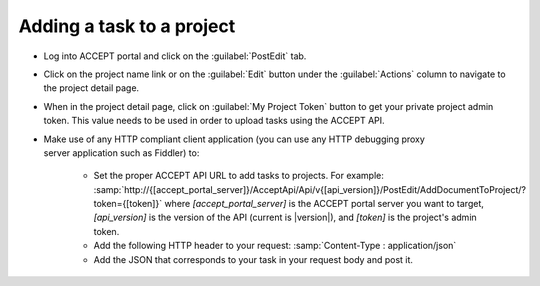 Adding a task to a project
==========================

* Log into ACCEPT portal and click on the :guilabel:`PostEdit` tab.
* Click on the project name link or on the :guilabel:`Edit` button under the :guilabel:`Actions` column to navigate to the project detail page.
* When in the project detail page, click on :guilabel:`My Project Token` button to get your private project admin token. This value needs to be used in order to upload tasks using the ACCEPT API.
* Make use of any HTTP compliant client application (you can use any HTTP debugging proxy server application such as Fiddler) to:

   * Set the proper ACCEPT API URL to add tasks to projects. For example: :samp:`http://{[accept_portal_server]}/AcceptApi/Api/v{[api_version]}/PostEdit/AddDocumentToProject/?token={[token]}` where *[accept_portal_server]* is the ACCEPT portal server you want to target, *[api_version]* is the version of the API (current is |version|), and *[token]* is the project's admin token.
   * Add the following HTTP header to your request: :samp:`Content-Type : application/json`
   * Add the JSON that corresponds to your task in your request body and post it.